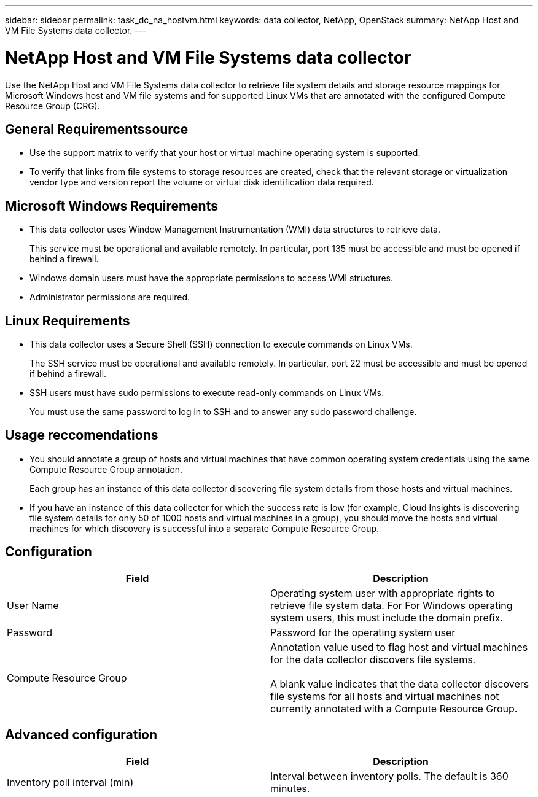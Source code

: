 ---
sidebar: sidebar
permalink: task_dc_na_hostvm.html
keywords: data collector, NetApp, OpenStack 
summary: NetApp Host and VM File Systems data collector.
---

= NetApp Host and VM File Systems data collector

:toc: macro
:hardbreaks:
:toclevels: 2
:nofooter:
:icons: font
:linkattrs:
:imagesdir: ./media/


[.lead] 

Use the NetApp Host and VM File Systems data collector to retrieve file system details and storage resource mappings for Microsoft Windows host and VM file systems and for supported Linux VMs that are annotated with the configured Compute Resource Group (CRG).

== General Requirementssource

*  Use the support matrix to verify that your host or virtual machine operating system is supported. 
* To verify that links from file systems to storage resources are created, check that the relevant storage or virtualization vendor type and version report the volume or virtual disk identification data required.

== Microsoft Windows Requirements 

* This data collector uses Window Management Instrumentation (WMI) data structures to retrieve data. 
+
This service must be operational and available remotely. In particular, port 135 must be accessible and must be opened if behind a firewall.

* Windows domain users must have the appropriate permissions to access WMI structures.
* Administrator permissions are required.

== Linux Requirements

* This data collector uses a Secure Shell (SSH) connection to execute commands on Linux VMs. 
+
The SSH service must be operational and available remotely. In particular, port 22 must be accessible and must be opened if behind a firewall.

* SSH users must have sudo permissions to execute read-only commands on Linux VMs. 
+
You must use the same password to log in to SSH and to answer any sudo password challenge.

== Usage reccomendations

* You should annotate a group of hosts and virtual machines that have common operating system credentials using the same Compute Resource Group annotation. 
+
Each group has an instance of this data collector discovering file system details from those hosts and virtual machines. 

* If you have an instance of this data collector for which the success rate is low (for example, Cloud Insights is discovering file system details for only 50 of 1000 hosts and virtual machines in a group), you should move the hosts and virtual machines for which discovery is successful into a separate Compute Resource Group.

== Configuration

[cols=2*, options="header", cols"50,50"]
|===
|Field|Description
|User Name|Operating system user with appropriate rights to retrieve file system data. For For Windows operating system users, this must include the domain prefix.
|Password|Password for the operating system user
|Compute Resource Group|Annotation value used to flag host and virtual machines for the data collector discovers file systems.

A blank value indicates that the data collector discovers file systems for all hosts and virtual machines not currently annotated with a Compute Resource Group.
|===

== Advanced configuration

[cols=2*, options="header", cols"50,50"]
|===
|Field|Description
|Inventory poll interval (min)|Interval between inventory polls. The default is 360 minutes.
|===

